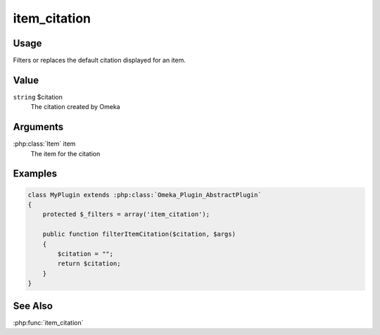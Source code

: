 #############
item_citation
#############

*****
Usage
*****

Filters or replaces the default citation displayed for an item.

*****
Value
*****

``string`` $citation
    The citation created by Omeka

*********
Arguments
*********

:php:class:`Item` item
    The item for the citation

********
Examples
********

.. code-block:: php

    class MyPlugin extends :php:class:`Omeka_Plugin_AbstractPlugin`
    {
        protected $_filters = array('item_citation');
        
        public function filterItemCitation($citation, $args)
        {
            $citation = "";
            return $citation;
        }    
    }


********
See Also
********

:php:func:`item_citation`



